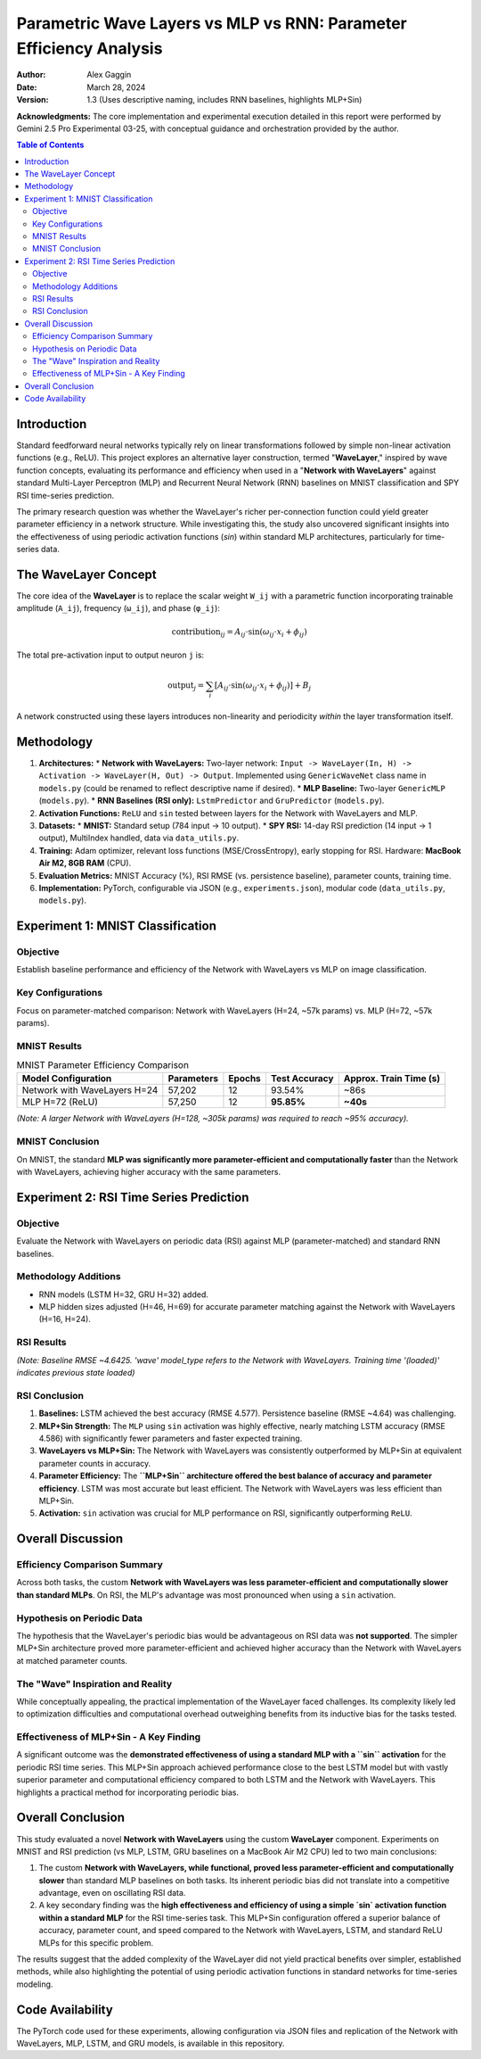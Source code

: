===================================================================
Parametric Wave Layers vs MLP vs RNN: Parameter Efficiency Analysis
===================================================================

:Author: Alex Gaggin
:Date: March 28, 2024
:Version: 1.3 (Uses descriptive naming, includes RNN baselines, highlights MLP+Sin)

.. meta::
   :description: Comparison of a custom Network with WaveLayers against MLP and RNN baselines on MNIST and RSI prediction tasks, focusing on parameter efficiency and activation functions.
   :keywords: Neural Networks, WaveLayer, Parametric Wave Network, MLP, LSTM, GRU, Parameter Efficiency, MNIST, RSI, Time Series, PyTorch, Sine Activation

**Acknowledgments:** The core implementation and experimental execution detailed in this report were performed by Gemini 2.5 Pro Experimental 03-25, with conceptual guidance and orchestration provided by the author.

.. contents:: Table of Contents
   :local:
   :depth: 2

Introduction
============

Standard feedforward neural networks typically rely on linear transformations followed by simple non-linear activation functions (e.g., ReLU). This project explores an alternative layer construction, termed "**WaveLayer**," inspired by wave function concepts, evaluating its performance and efficiency when used in a "**Network with WaveLayers**" against standard Multi-Layer Perceptron (MLP) and Recurrent Neural Network (RNN) baselines on MNIST classification and SPY RSI time-series prediction.

The primary research question was whether the WaveLayer's richer per-connection function could yield greater parameter efficiency in a network structure. While investigating this, the study also uncovered significant insights into the effectiveness of using periodic activation functions (`sin`) within standard MLP architectures, particularly for time-series data.

The WaveLayer Concept
=====================

The core idea of the **WaveLayer** is to replace the scalar weight ``W_ij`` with a parametric function incorporating trainable amplitude (``A_ij``), frequency (``ω_ij``), and phase (``φ_ij``):

.. math::

   \text{contribution}_{ij} = A_{ij} \cdot \sin(\omega_{ij} \cdot x_i + \phi_{ij})

The total pre-activation input to output neuron ``j`` is:

.. math::

   \text{output}_j = \sum_{i} [ A_{ij} \cdot \sin(\omega_{ij} \cdot x_i + \phi_{ij}) ] + B_j

A network constructed using these layers introduces non-linearity and periodicity *within* the layer transformation itself.

Methodology
===========

1.  **Architectures:**
    *   **Network with WaveLayers:** Two-layer network: ``Input -> WaveLayer(In, H) -> Activation -> WaveLayer(H, Out) -> Output``. Implemented using ``GenericWaveNet`` class name in ``models.py`` (could be renamed to reflect descriptive name if desired).
    *   **MLP Baseline:** Two-layer ``GenericMLP`` (``models.py``).
    *   **RNN Baselines (RSI only):** ``LstmPredictor`` and ``GruPredictor`` (``models.py``).
2.  **Activation Functions:** ``ReLU`` and ``sin`` tested between layers for the Network with WaveLayers and MLP.
3.  **Datasets:**
    *   **MNIST:** Standard setup (784 input -> 10 output).
    *   **SPY RSI:** 14-day RSI prediction (14 input -> 1 output), MultiIndex handled, data via ``data_utils.py``.
4.  **Training:** Adam optimizer, relevant loss functions (MSE/CrossEntropy), early stopping for RSI. Hardware: **MacBook Air M2, 8GB RAM** (CPU).
5.  **Evaluation Metrics:** MNIST Accuracy (%), RSI RMSE (vs. persistence baseline), parameter counts, training time.
6.  **Implementation:** PyTorch, configurable via JSON (e.g., ``experiments.json``), modular code (``data_utils.py``, ``models.py``).

Experiment 1: MNIST Classification
==================================

Objective
---------
Establish baseline performance and efficiency of the Network with WaveLayers vs MLP on image classification.

Key Configurations
------------------
Focus on parameter-matched comparison: Network with WaveLayers (H=24, ~57k params) vs. MLP (H=72, ~57k params).

MNIST Results
-------------

.. table:: MNIST Parameter Efficiency Comparison
   :widths: auto
   :align: left

   +------------------------------+------------+----------+---------------+-----------------------+
   | Model Configuration          | Parameters | Epochs   | Test Accuracy | Approx. Train Time (s)|
   +==============================+============+==========+===============+=======================+
   | Network with WaveLayers H=24 |   57,202   |    12    |    93.54%     |     ~86s              |
   +------------------------------+------------+----------+---------------+-----------------------+
   | MLP H=72 (ReLU)              |   57,250   |    12    |  **95.85%**   |     **~40s**          |
   +------------------------------+------------+----------+---------------+-----------------------+

*(Note: A larger Network with WaveLayers (H=128, ~305k params) was required to reach ~95% accuracy).*

MNIST Conclusion
----------------
On MNIST, the standard **MLP was significantly more parameter-efficient and computationally faster** than the Network with WaveLayers, achieving higher accuracy with the same parameters.

Experiment 2: RSI Time Series Prediction
========================================

Objective
---------
Evaluate the Network with WaveLayers on periodic data (RSI) against MLP (parameter-matched) and standard RNN baselines.

Methodology Additions
---------------------
*   RNN models (LSTM H=32, GRU H=32) added.
*   MLP hidden sizes adjusted (H=46, H=69) for accurate parameter matching against the Network with WaveLayers (H=16, H=24).

RSI Results
-----------

.. table:: RSI Prediction Experiment Summary
   :widths: auto
   :align: left

   +-----------------------------+------------+----+------------+--------+-----------+---------------+-----------------+
   | run_id                      | model_type | H  | activation | params | test_rmse | baseline_rmse | training_time_s |
   +=============================+============+====+============+========+===========+===============+=================+
   | **LSTM_H32_L1_Seq14**       | lstm       | 32 | N/A        |  4,513 | **4.5770**| 4.6425        | ~6.9s           |
   +-----------------------------+------------+----+------------+--------+-----------+---------------+-----------------+
   | **MLP_H_eq_Wave24_Sin_Seq14** | mlp        | 69 | sin        |  1,105 | **4.5857**| 4.6425        | *(loaded)*      |
   +-----------------------------+------------+----+------------+--------+-----------+---------------+-----------------+
   | *WaveLayerNet_H24_Seq14*    | *wave*     | *24*| *sin*      | *1,105*| *4.6074*  | *4.6425*      | *(loaded)*      |
   +-----------------------------+------------+----+------------+--------+-----------+---------------+-----------------+
   | MLP_H_eq_Wave16_Sin_Seq14   | mlp        | 46 | sin        |    737 | 4.6207    | 4.6425        | *(loaded)*      |
   +-----------------------------+------------+----+------------+--------+-----------+---------------+-----------------+
   | GRU_H32_L1_Seq14            | gru        | 32 | N/A        |  3,393 | 4.6298    | 4.6425        | ~6.2s           |
   +-----------------------------+------------+----+------------+--------+-----------+---------------+-----------------+
   | *WaveLayerNet_H16_Seq14*    | *wave*     | *16*| *sin*      | *737*  | *4.6375*  | *4.6425*      | *(loaded)*      |
   +-----------------------------+------------+----+------------+--------+-----------+---------------+-----------------+
   | MLP_H_eq_Wave24_Relu_Seq14  | mlp        | 69 | relu       |  1,105 | 4.6427    | 4.6425        | *(loaded)*      |
   +-----------------------------+------------+----+------------+--------+-----------+---------------+-----------------+
   | MLP_H_eq_Wave16_Relu_Seq14  | mlp        | 46 | relu       |    737 | 4.6880    | 4.6425        | *(loaded)*      |
   +-----------------------------+------------+----+------------+--------+-----------+---------------+-----------------+

*(Note: Baseline RMSE ~4.6425. 'wave' model_type refers to the Network with WaveLayers. Training time '(loaded)' indicates previous state loaded)*

RSI Conclusion
--------------
1.  **Baselines:** LSTM achieved the best accuracy (RMSE 4.577). Persistence baseline (RMSE ~4.64) was challenging.
2.  **MLP+Sin Strength:** The ``MLP`` using ``sin`` activation was highly effective, nearly matching LSTM accuracy (RMSE 4.586) with significantly fewer parameters and faster expected training.
3.  **WaveLayers vs MLP+Sin:** The Network with WaveLayers was consistently outperformed by MLP+Sin at equivalent parameter counts in accuracy.
4.  **Parameter Efficiency:** The **``MLP+Sin`` architecture offered the best balance of accuracy and parameter efficiency**. LSTM was most accurate but least efficient. The Network with WaveLayers was less efficient than MLP+Sin.
5.  **Activation:** ``sin`` activation was crucial for MLP performance on RSI, significantly outperforming ``ReLU``.

Overall Discussion
==================

Efficiency Comparison Summary
-----------------------------
Across both tasks, the custom **Network with WaveLayers was less parameter-efficient and computationally slower than standard MLPs**. On RSI, the MLP's advantage was most pronounced when using a ``sin`` activation.

Hypothesis on Periodic Data
---------------------------
The hypothesis that the WaveLayer's periodic bias would be advantageous on RSI data was **not supported**. The simpler MLP+Sin architecture proved more parameter-efficient and achieved higher accuracy than the Network with WaveLayers at matched parameter counts.

The "Wave" Inspiration and Reality
----------------------------------
While conceptually appealing, the practical implementation of the WaveLayer faced challenges. Its complexity likely led to optimization difficulties and computational overhead outweighing benefits from its inductive bias for the tasks tested.

Effectiveness of MLP+Sin - A Key Finding
------------------------------------------
A significant outcome was the **demonstrated effectiveness of using a standard MLP with a ``sin`` activation** for the periodic RSI time series. This MLP+Sin approach achieved performance close to the best LSTM model but with vastly superior parameter and computational efficiency compared to both LSTM and the Network with WaveLayers. This highlights a practical method for incorporating periodic bias.

Overall Conclusion
==================

This study evaluated a novel **Network with WaveLayers** using the custom **WaveLayer** component. Experiments on MNIST and RSI prediction (vs MLP, LSTM, GRU baselines on a MacBook Air M2 CPU) led to two main conclusions:

1.  The custom **Network with WaveLayers, while functional, proved less parameter-efficient and computationally slower** than standard MLP baselines on both tasks. Its inherent periodic bias did not translate into a competitive advantage, even on oscillating RSI data.
2.  A key secondary finding was the **high effectiveness and efficiency of using a simple `sin` activation function within a standard MLP** for the RSI time-series task. This MLP+Sin configuration offered a superior balance of accuracy, parameter count, and speed compared to the Network with WaveLayers, LSTM, and standard ReLU MLPs for this specific problem.

The results suggest that the added complexity of the WaveLayer did not yield practical benefits over simpler, established methods, while also highlighting the potential of using periodic activation functions in standard networks for time-series modeling.

Code Availability
=================

The PyTorch code used for these experiments, allowing configuration via JSON files and replication of the Network with WaveLayers, MLP, LSTM, and GRU models, is available in this repository.